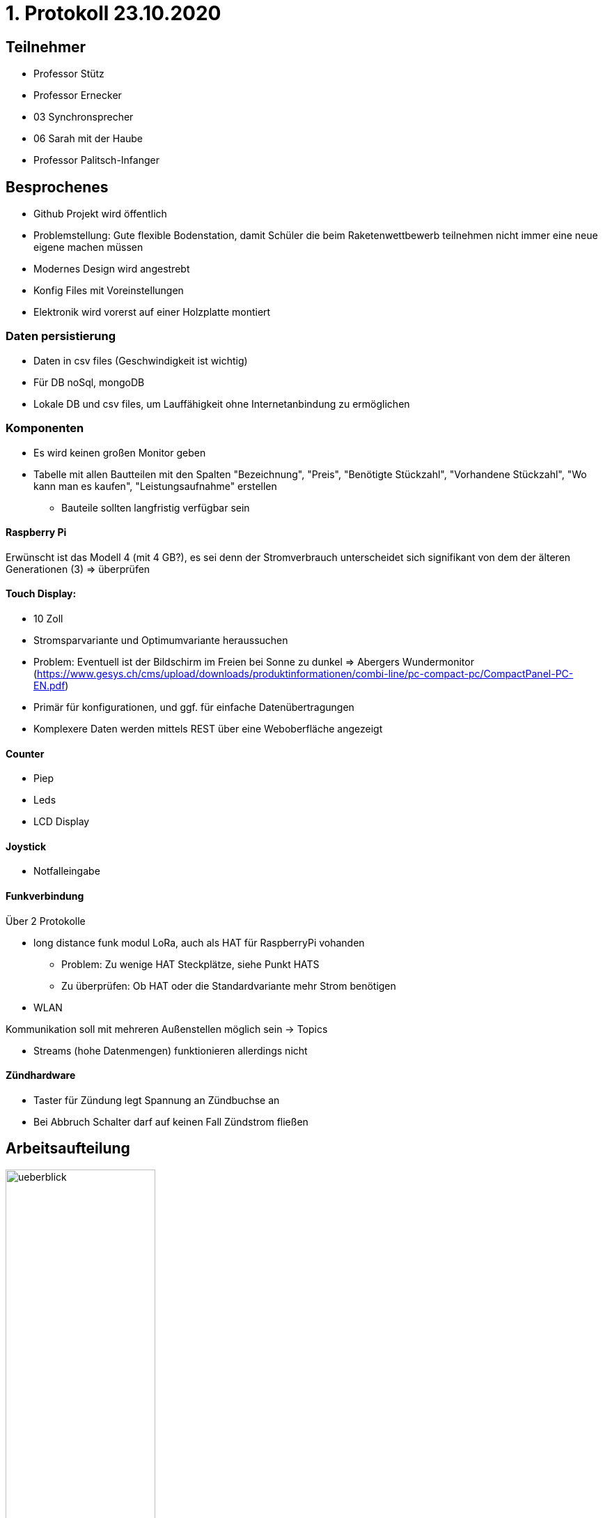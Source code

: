 = 1. Protokoll 23.10.2020

== Teilnehmer
- Professor Stütz
- Professor Ernecker
- 03 Synchronsprecher
- 06 Sarah mit der Haube
- Professor Palitsch-Infanger

== Besprochenes
- Github Projekt wird öffentlich
- Problemstellung: Gute flexible Bodenstation, damit Schüler die beim Raketenwettbewerb
                    teilnehmen nicht immer eine neue eigene machen müssen
- Modernes Design wird angestrebt
- Konfig Files mit Voreinstellungen
- Elektronik wird vorerst auf einer Holzplatte montiert


=== Daten persistierung
* Daten in csv files (Geschwindigkeit ist wichtig)
* Für DB noSql, mongoDB
* Lokale DB und csv files, um Lauffähigkeit ohne Internetanbindung zu ermöglichen

=== Komponenten
- Es wird keinen großen Monitor geben
- Tabelle mit allen Bautteilen mit den Spalten "Bezeichnung", "Preis", "Benötigte Stückzahl",
"Vorhandene Stückzahl", "Wo kann man es kaufen", "Leistungsaufnahme" erstellen
* Bauteile sollten langfristig verfügbar sein

==== Raspberry Pi
Erwünscht ist das Modell 4 (mit 4 GB?), es sei denn der Stromverbrauch
unterscheidet sich signifikant von dem der älteren Generationen (3) => überprüfen

==== Touch Display:
- 10 Zoll
- Stromsparvariante und Optimumvariante heraussuchen
- Problem: Eventuell ist der Bildschirm im Freien bei Sonne zu dunkel
            => Abergers Wundermonitor (https://www.gesys.ch/cms/upload/downloads/produktinformationen/combi-line/pc-compact-pc/CompactPanel-PC-EN.pdf)
- Primär für konfigurationen, und ggf. für einfache Datenübertragungen
- Komplexere Daten werden mittels REST über eine Weboberfläche angezeigt

==== Counter
- Piep
- Leds
- LCD Display

==== Joystick
- Notfalleingabe

==== Funkverbindung
Über 2 Protokolle

- long distance funk modul LoRa, auch als HAT für RaspberryPi vohanden
* Problem: Zu wenige HAT Steckplätze, siehe Punkt HATS
* Zu überprüfen: Ob HAT oder die Standardvariante mehr Strom benötigen
- WLAN

Kommunikation soll mit mehreren Außenstellen möglich sein -> Topics

- Streams (hohe Datenmengen) funktionieren allerdings nicht

==== Zündhardware
- Taster für Zündung legt Spannung an Zündbuchse an
- Bei Abbruch Schalter darf auf keinen Fall Zündstrom fließen

== Arbeitsaufteilung
ifdef::backend-html5,backend-revealjs[image:protokoll1/ueberblick.jpg[width=50%]]
ifdef::backend-pdf[image:protokoll1/ueberblick.jpg[]]

- Grün: Team 4ahif
* Kommunikation & Startsignal mittels MQTT: Prof. Köck kennt sich mit MQTT (Broker) aus
- Gelb: Team 4ahitm


== Nächste Schritte
* Tabelle mit den Spalten "wer", "was", "bis wann" anlegen
- Konzept der Zündung
- Konzept der Spannungsversorgung
* Systemarchitektur mittels PlantUML für alle Bauteile bis zur Rakete (also auch Zündkabel)
- Backend: Quarkus -> Messdaten erfassen, geg. Steuersignale senden (funk), evtl. Rakete starten

== Ausstehende Aufgaben/Offene Fragen
=== Aufgaben
- Bezüglich der Spannungsversorgung nachfragen, ob Kontakt damit einen Bildschirm
betrieben hat
* Verwendet wurde ein originalen Raspberry Pi Touchscreen mit kapazitiver Toucheingabe.

- Spannungsversorgung planen
- Hinzufügen des Besprochenen zum Projektauftrag
- Prof. Ernecker: Überlegen welche Daten persistent und über alle Raketenstarts hinweg
                   benötigt werden


=== Fragen
- Wie wird mit dem Laptop auf die Weboberfläche zugegriffen wenn keine
Internetverbindung besteht (z.B. wenn der Startplatz sehr abgelegen liegt)
